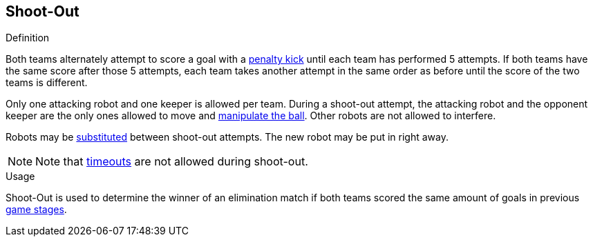 == Shoot-Out

.Definition
Both teams alternately attempt to score a goal with a <<Penalty Kick, penalty kick>> until each team has performed 5 attempts.
If both teams have the same score after those 5 attempts, each team takes another attempt in the same order as before until the score of the two teams is different.

Only one attacking robot and one keeper is allowed per team.
During a shoot-out attempt, the attacking robot and the opponent keeper are the only ones allowed to move and <<Ball Manipulation, manipulate the ball>>.
Other robots are not allowed to interfere.

Robots may be <<Robot Substitution, substituted>> between shoot-out attempts.
The new robot may be put in right away.

NOTE: Note that <<Timeouts, timeouts>> are not allowed during shoot-out.

.Usage
Shoot-Out is used to determine the winner of an elimination match if both teams scored the same amount of goals in previous <<Game Stages, game stages>>.
